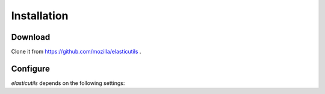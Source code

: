.. _installation:

============
Installation
============

Download
--------

Clone it from https://github.com/mozilla/elasticutils .


Configure
---------

`elasticutils` depends on the following settings:

.. module:: django.conf.settings

.. data:: ES_DISABLED

    Disables talking to ElasticSearch from your app.  Any method
    wrapped with `es_required` will return and log a warning.  This is
    useful while developing, so you don't have to have ElasticSearch
    running.

.. data:: ES_TIMEOUT

    Defines the timeout for the `ES` connection.  This defaults to 1 second.

.. data:: ES_DUMP_CURL

    If set to a path all the requests that `ElasticUtils` makes will be dumped
    into the designated file.

    .. note:: Python does not write this file until the process is finished.


.. data:: ES_HOSTS

    This is a list of hosts.  In development this will look like::

        ES_HOSTS = ['127.0.0.1:9200']

.. data:: ES_INDEXES

    This is a mapping of doctypes to indexes. A `default` mapping is required
    for types that don't have a specific index.

    When ElasticUtils queries the index for a model, it derives the doctype
    from `Model._meta.db_table`.  When you build your indexes and doctypes,
    make sure to name them after your model db_table.

    Example 1::

        ES_INDEXES = {'default': 'main_index'}

    This only has a default, so ElasticUtils queries will look in `main_index`
    for all doctypes.

    Example 2::

        ES_INDEXES = {'default': 'main_index',
                      'splugs': 'splugs_index'}

    Assuming you have a `Splug` model which has a `Splug._meta.db_table`
    value of `splugs`, then ElasticUtils will run queries for `Splug` in
    the `splugs_index`.  ElasticUtils will run queries for other models in
    `main_index` because that's the default.
